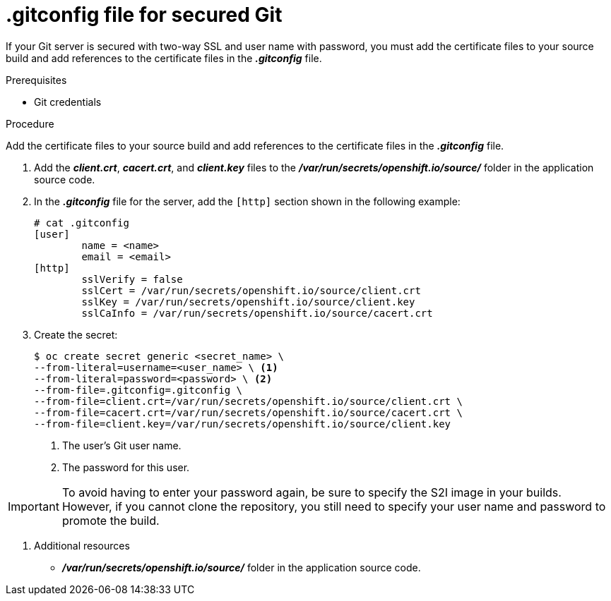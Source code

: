 // Module included in the following assemblies:
//
// <List assemblies here, each on a new line>
//* assembly/builds

// This module can be included from assemblies using the following include statement:
// include::<path>/builds-gitconfig-file-secured-git.adoc[leveloffset=+1]

// Base the file name and the ID on the module title. For example:
// * file name: doing-procedure-a.adoc
// * ID: [id='doing-procedure-a']
// * Title: = Doing procedure A

[id='source-secrets-gitconfig-file-for-secured-git-{context}']
= .gitconfig file for secured Git

If your Git server is secured with two-way SSL and user name with password,
you must add the certificate files to your source build and add references to
the certificate files in the *_.gitconfig_* file.

.Prerequisites

* Git credentials

.Procedure

Add the certificate files to your source build and add references to
the certificate files in the *_.gitconfig_* file.

. Add the *_client.crt_*, *_cacert.crt_*, and *_client.key_* files to the
*_/var/run/secrets/openshift.io/source/_* folder in the application
source code.

. In the *_.gitconfig_* file for the server, add the `[http]` section
shown in the following example:
+
----
# cat .gitconfig
[user]
        name = <name>
        email = <email>
[http]
        sslVerify = false
        sslCert = /var/run/secrets/openshift.io/source/client.crt
        sslKey = /var/run/secrets/openshift.io/source/client.key
        sslCaInfo = /var/run/secrets/openshift.io/source/cacert.crt
----

. Create the secret:
+
----
$ oc create secret generic <secret_name> \
--from-literal=username=<user_name> \ <1>
--from-literal=password=<password> \ <2>
--from-file=.gitconfig=.gitconfig \
--from-file=client.crt=/var/run/secrets/openshift.io/source/client.crt \
--from-file=cacert.crt=/var/run/secrets/openshift.io/source/cacert.crt \
--from-file=client.key=/var/run/secrets/openshift.io/source/client.key
----
<1> The user's Git user name.
<2> The password for this user.

[IMPORTANT]
====
To avoid having to enter your password again, be sure to specify the S2I image in
your builds. However, if you cannot clone the repository, you still need to
specify your user name and password to promote the build.
====

. Additional resources

* *_/var/run/secrets/openshift.io/source/_* folder in the application
source code.
